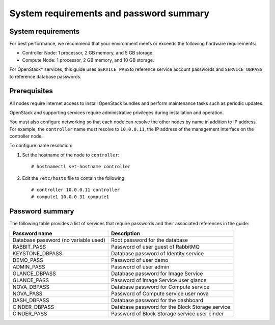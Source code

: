 System requirements and password summary
############################################################

System requirements
----------------------------

For best performance, we recommend that your environment meets or
exceeds the following hardware requirements:

-  Controller Node: 1 processor, 2 GB memory, and 5 GB storage.
-  Compute Node: 1 processor, 2 GB memory, and 10 GB storage.

For OpenStack* services, this guide uses \ ``SERVICE_PASS``\ to reference
service account passwords and ``SERVICE_DBPASS`` to reference database
passwords.

Prerequisites
---------------------

All nodes require Internet access to install OpenStack bundles and
perform maintenance tasks such as periodic updates.

OpenStack and supporting services require administrative privileges
during installation and operation.

You must also configure networking so that each node can resolve the
other nodes by name in addition to IP address. For example, the
``controller`` name must resolve to ``10.0.0.11``, the IP address of the
management interface on the controller node.

To configure name resolution:

#. Set the hostname of the node to ``controller``::

       # hostnamectl set-hostname controller

#. Edit the ``/etc/hosts`` file to contain the following::

       # controller 10.0.0.11 controller
       # compute1 10.0.0.31 compute1

Password summary
------------------------

The following table provides a list of services that require passwords
and their associated references in the guide:

+----------------------------------------+--------------------------------------------------+
| **Password name**                      | **Description**                                  |
+----------------------------------------+--------------------------------------------------+
| Database password (no variable used)   | Root password for the database                   |
+----------------------------------------+--------------------------------------------------+
| RABBIT_PASS                            | Password of user guest of RabbitMQ               |
+----------------------------------------+--------------------------------------------------+
| KEYSTONE_DBPASS                        | Database password of Identity service            |
+----------------------------------------+--------------------------------------------------+
| DEMO_PASS                              | Password of user demo                            |
+----------------------------------------+--------------------------------------------------+
| ADMIN_PASS                             | Password of user admin                           |
+----------------------------------------+--------------------------------------------------+
| GLANCE_DBPASS                          | Database password for Image Service              |
+----------------------------------------+--------------------------------------------------+
| GLANCE_PASS                            | Password of Image Service user glance            |
+----------------------------------------+--------------------------------------------------+
| NOVA_DBPASS                            | Database password for Compute service            |
+----------------------------------------+--------------------------------------------------+
| NOVA_PASS                              | Password of Compute service user nova            |
+----------------------------------------+--------------------------------------------------+
| DASH_DBPASS                            | Database password for the dashboard              |
+----------------------------------------+--------------------------------------------------+
| CINDER_DBPASS                          | Database password for the Block Storage service  |
+----------------------------------------+--------------------------------------------------+
| CINDER_PASS                            | Password of Block Storage service user cinder    |
+----------------------------------------+--------------------------------------------------+
